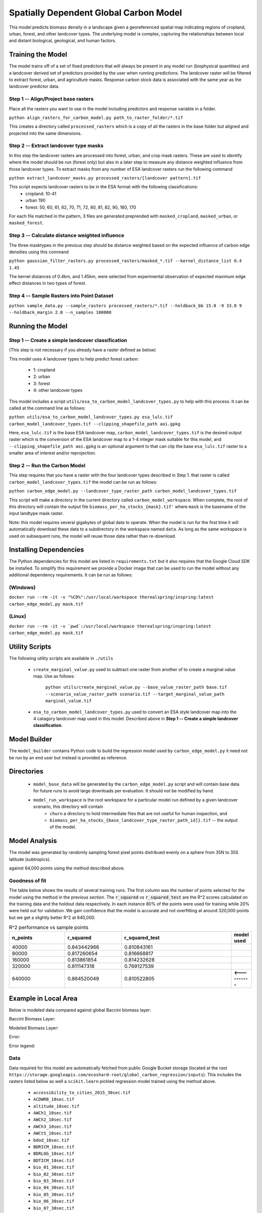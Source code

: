 .. default-role:: code

Spatially Dependent Global Carbon Model
=======================================

This model predicts biomass density in a landscape given a georeferenced spatial map indicating regions of cropland, urban, forest, and other landcover types. The underlying model is complex, capturing the relationships between local and distant biological, geological, and human factors.

Training the Model
------------------

The model trains off of a set of fixed predictors that will always be present in any model run (biophysical quantities) and a landcover derived set of predictors provided by the user when running predictions. The landcover raster will be filtered to extract forest, urban, and agriculture masks. Response carbon stock data is associated with the same year as the landcover predictor data.

Step 1 -- Align/Project base rasters
************************************

Place all the rasters you want to use in the model including predictors and response variable in a folder.

``python align_rasters_for_carbon_model.py path_to_raster_folder/*.tif``

This creates a directory called ``processed_rasters`` which is a copy of all the rasters in the base folder but aligned and projected into the same dimensions.

Step 2 -- Extract landcover type masks
**************************************

In this step the landcover rasters are processed into forest, urban, and crop mask rasters. These are used to identify where the model should be run (forest only) but also in a later step to measure any distance weighted influence from those landcover types. To extract masks from any number of ESA landcover rasters run the following command

``python extract_landcover_masks.py processed_rasters/[landcover pattern].tif``

This script expects landcover rasters to be in the ESA format with the following classifications:
  * cropland: 10-41
  * urban 190
  * forest: 50, 60, 61, 62, 70, 71, 72, 80, 81, 82, 90, 160, 170

For each file matched in the pattern, 3 files are generated preprended with
``masked_cropland``, ``masked_urban``, or ``masked_forest``.

Step 3 -- Calculate distance weighted influence
***********************************************

The three masktypes in the previous step should be distance weighted based on
the expected influence of carbon edge densities using this command

``python gaussian_filter_rasters.py processed_rasters/masked_*.tif --kernel_distance_list 0.4 1.45``

The kernel distances of 0.4km, and 1.45km, were selected from experimental observation of expected maximum edge effect distances in two types of forest.

Step 4 -- Sample Rasters into Point Dataset
*******************************************

``python sample_data.py --sample_rasters processed_rasters/*.tif --holdback_bb 15.0 -9 33.0 9 --holdback_margin 2.0 --n_samples 100000``





Running the Model
-----------------

Step 1 -- Create a simple landcover classification
**************************************************

(This step is not necessary if you already have a raster defined as below)

This model uses 4 landcover types to help predict forest carbon:

 * 1: cropland
 * 2: urban
 * 3: forest
 * 4: other landcover types

This model includes a script ``utils/esa_to_carbon_model_landcover_types.py`` to help with this process. It can be called at the command line as follows:

``python utils/esa_to_carbon_model_landcover_types.py esa_lulc.tif carbon_model_landcover_types.tif --clipping_shapefile_path aoi.gpkg``

Here, ``esa_lulc.tif`` is the base ESA landcover map, ``carbon_model_landcover_types.tif`` is the desired output raster which is the conversion of the ESA landcover map to a 1-4 integer mask suitable for this model, and ``--clipping_shapefile_path aoi.gpkg`` is an optional argument to that can clip the base ``esa_lulc.tif`` raster to a smaller area of interest and/or reprojection.

Step 2 -- Run the Carbon Model
******************************

This step requires that you have a raster with the four landcover types described in Step 1. that raster is called ``carbon_model_landcover_types.tif`` the model can be run as follows:

``python carbon_edge_model.py --landcover_type_raster_path carbon_model_landcover_types.tif``

This script will make a directory in the current directory called ``carbon_model_workspace``. When complete, the root of this directory will contain the output file ``biomass_per_ha_stocks_{mask}.tif'`` where ``mask`` is the basename of the input landtype mask raster.

Note: this model requires several gigabytes of global data to operate. When the model is run for the first time it will automatically download these data to a subdirectory in the workspace named ``data``. As long as the same workspace is used on subsequent runs, the model will reuse those
data rather than re-download.

Installing Dependencies
-----------------------

The Python dependencies for this model are listed in ``requirements.txt`` but it also requires that the Google Cloud SDK be installed. To simplify this requirement we provide a Docker image that can be used to run the model without any additional dependency requirements. It can be run as follows:

(Windows)
*********

``docker run --rm -it -v "%CD%":/usr/local/workspace therealspring/inspring:latest carbon_edge_model.py mask.tif``

(Linux)
*******

``docker run --rm -it -v `pwd`:/usr/local/workspace therealspring/inspring:latest carbon_edge_model.py mask.tif``

Utility Scripts
---------------

The following utility scripts are available in ``./utils``

 * ``create_marginal_value.py`` used to subtract one raster from another of to create a marginal value map. Use as follows:

    ``python utils/create_marginal_value.py --base_value_raster_path base.tif --scenario_value_raster_path scenario.tif --target_marginal_value_path marginal_value.tif``

 * ``esa_to_carbon_model_landcover_types.py`` used to convert an ESA style landcover map into the 4 catagory landcover map used in this model. Described above in **Step 1 -- Create a simple landcover classification**.

Model Builder
-------------

The ``model_builder`` contains Python code to build the regression model used by ``carbon_edge_model.py`` it need not be run by an end user but instead is provided as reference.

Directories
-----------

 * ``model_base_data`` will be generated by the ``carbon_edge_model.py`` script and will contain base data for future runs to avoid large downloads per evaluation. It should not be modified by hand.
 * ``model_run_workspace`` is the root workspace for a particular model run defined by a given landcover scenario, this directory will contain
    * ``churn`` a directory to hold intermediate files that are not useful for human inspection, and
    * ``biomass_per_ha_stocks_{base_landcover_type_raster_path_id]}.tif`` -- the output of the model.

Model Analysis
--------------

The model was generated by randomly sampling forest pixel points distribued evenly on a sphere from 35N to 35S latitude (subtropics).

against 64,000 points using the method described above.

.. image:: images/global_point_samples.png
  :width: 400
  :alt: Global point samples (100,000 shown)

.. image:: images/points_in_brazil.png
  :width: 400
  :alt: Brazil point samples zoomed for detail

Goodness of fit
***************

The table below shows the results of several training runs. The first column was the number of points selected for the model using the method in the previous section. The `r_squared` vs `r_squared_test` are the R^2 scores calculated on the training data and the holdout data respectively. In each instance 80% of the points were used for training while 20% were held out for validation. We gain confidence that the model is accurate and not overfitting at around 320,000 points but we get a slightly better R^2 at 640,000.

.. list-table:: R^2 performance vs sample points
   :widths: 25 25 50 2
   :header-rows: 1

   * - n_points
     - r_squared
     - r_squared_test
     - model used
   * - 40000
     - 0.843442966
     - 0.810843161
     -
   * - 80000
     - 0.817260654
     - 0.816668817
     -
   * - 160000
     - 0.813861854
     - 0.814232628
     -
   * - 320000
     - 0.811147318
     - 0.769127539
     -
   * - 640000
     - 0.864520049
     - 0.810522805
     - **<----------**

Example in Local Area
---------------------

Below is modeled data compared against global Baccini biomass layer:


Baccini Biomass Layer:

.. image:: images/base_baccini.PNG
  :width: 400
  :alt: Base Baccini Biomass Layer in Brazil

Modeled Biomass Layer:

.. image:: images/modeled_carbon.png
  :width: 400
  :alt: Modeled Biomass Layer in Brazil

Error:

.. image:: images/bra_error.png
  :width: 400
  :alt: Modeled Biomass Layer in Brazil

Error legend:

.. image:: images/error_legend.png
  :alt: Error Legend


Data
****

Data required for this model are automatically fetched from public Google Bucket storage (located at the root ``https://storage.googleapis.com/ecoshard-root/global_carbon_regression/inputs``). This includes the rasters listed below as well a ``scikit.learn`` pickled regression model trained using the method above.

    * ``accessibility_to_cities_2015_30sec.tif``
    * ``ACDWRB_10sec.tif``
    * ``altitude_10sec.tif``
    * ``AWCh1_10sec.tif``
    * ``AWCh2_10sec.tif``
    * ``AWCh3_10sec.tif``
    * ``AWCtS_10sec.tif``
    * ``bdod_10sec.tif``
    * ``BDRICM_10sec.tif``
    * ``BDRLOG_10sec.tif``
    * ``BDTICM_10sec.tif``
    * ``bio_01_30sec.tif``
    * ``bio_02_30sec.tif``
    * ``bio_03_30sec.tif``
    * ``bio_04_30sec.tif``
    * ``bio_05_30sec.tif``
    * ``bio_06_30sec.tif``
    * ``bio_07_30sec.tif``
    * ``bio_08_30sec.tif``
    * ``bio_09_30sec.tif``
    * ``bio_10_30sec.tif``
    * ``bio_11_30sec.tif``
    * ``bio_12_30sec.tif``
    * ``bio_13_30sec.tif``
    * ``bio_14_30sec.tif``
    * ``bio_15_30sec.tif``
    * ``bio_16_30sec.tif``
    * ``bio_17_30sec.tif``
    * ``bio_18_30sec.tif``
    * ``bio_19_30sec.tif``
    * ``BLDFIE_10sec.tif``
    * ``cfvo_10sec.tif``
    * ``clay_10sec.tif``
    * ``CLYPPT_10sec.tif``
    * ``CRFVOL_10sec.tif``
    * ``hillshade_10sec.tif``
    * ``HISTPR_10sec.tif``
    * ``livestock_Bf_2010_5min.tif``
    * ``livestock_Ch_2010_5min.tif``
    * ``livestock_Ct_2010_5min.tif``
    * ``livestock_Dk_2010_5min.tif``
    * ``livestock_Gt_2010_5min.tif``
    * ``livestock_Ho_2010_5min.tif``
    * ``livestock_Pg_2010_5min.tif``
    * ``livestock_Sh_2010_5min.tif``
    * ``ndvcec015_10sec.tif``
    * ``night_lights_10sec.tif``
    * ``night_lights_5min.tif``
    * ``nitrogen_10sec.tif``
    * ``ocd_10sec.tif``
    * ``OCDENS_10sec.tif``
    * ``ocs_10sec.tif``
    * ``OCSTHA_10sec.tif``
    * ``phh2o_10sec.tif``
    * ``PHIHOX_10sec.tif``
    * ``PHIKCL_10sec.tif``
    * ``population_2015_30sec.tif``
    * ``population_2015_5min.tif``
    * ``sand_10sec.tif``
    * ``silt_10sec.tif``
    * ``slope_10sec.tif``
    * ``soc_10sec.tif``
    * ``tri_10sec.tif``
    * ``wind_speed_10sec.tif``
    * ``baccini_10s_2014_md5_5956a9d06d4dffc89517cefb0f6bb008.tif``

Coefficents
***********

Below is a truncated version of the normalized coefficients used in the 640,000 point model. A complete and searchable table of factors and can be found at: https://github.com/therealspring/carbon_edge_model/blob/master/images/coef_640000.csv


.. list-table:: Truncated Coefficient Table (full table at https://github.com/therealspring/carbon_edge_model/blob/master/images/coef_640000.csv)
   :widths: 25 25
   :header-rows: 1

   * - Coefficient
     - Feature Term
   * - `+1.084e+02`
     - `urban_gf*forest_gf`
   * - `+5.622e+01`
     - `cropland_gf^2`
   * - `+5.146e+01`
     - `cropland_gf*forest_gf`
   * - `+4.534e+01`
     - `forest_gf^2`
   * - `-3.438e+01`
     - `cropland_gf*urban_gf`
   * - `-1.537e+01`
     - `urban_gf^2`
   * - `-9.928e+00`
     - `phh2o_10sec`
   * - `-9.519e+00`
     - `bio_11_30sec*urban_gf`
   * - `+6.126e+00`
     - `AWCh3_10sec`
   * - `-5.611e+00`
     - `bio_02_30sec*forest_gf`
   * - `-5.002e+00`
     - `PHIKCL_10sec`
   * - `-4.264e+00`
     - `bio_10_30sec*urban_gf`
   * - `+4.188e+00`
     - `tri_10sec*urban_gf`

License
-------

This software is permissively licensed under The Apache 2.0 open source license.


inputs:
  landcover
  prob
  what to flip it to


raster a
raster b
{
  [for value in a
    if b > threshold, flip a to something, else something else]
}

landcover in a, value > threshold, value < threshold
